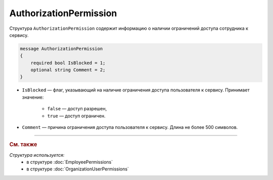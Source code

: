 AuthorizationPermission
=======================

Структура ``AuthorizationPermission`` содержит информацию о наличии ограничений доступа сотрудника к сервису.

.. code-block:: protobuf

    message AuthorizationPermission
    {
        required bool IsBlocked = 1;
        optional string Comment = 2;
    }

- ``IsBlocked`` — флаг, указывающий на наличие ограничения доступа пользователя к сервису. Принимает значение:

	- ``false`` — доступ разрешен,
	- ``true`` — доступ ограничен.

- ``Comment`` — причина ограничения доступа пользователя к сервису. Длина не более 500 символов.


----

.. rubric:: См. также

*Структура используется:*
	- в структуре :doc:`EmployeePermissions`
	- в структуре :doc:`OrganizationUserPermissions`